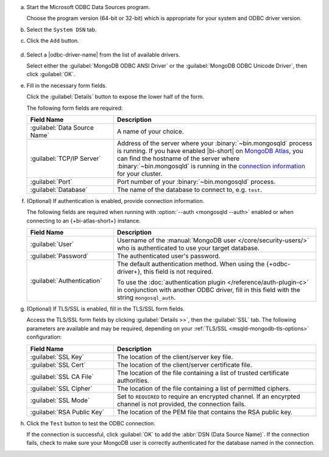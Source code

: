 a. Start the Microsoft ODBC Data Sources program.
   
   Choose the program version (64-bit or 32-bit) which is
   appropriate for your system and ODBC driver version.

#. Select the ``System DSN`` tab. 

#. Click the ``Add`` button. 

   .. figure:: /images/bi-connector/windows-odbc-administrator.png
      :alt: Screenshot of the Windows ODBC Administrator application
      :figwidth: 550px

#. Select a |odbc-driver-name| from the list of available drivers.
   
   Select either the :guilabel:`MongoDB ODBC ANSI Driver` or the
   :guilabel:`MongoDB ODBC Unicode Driver`, then click
   :guilabel:`OK`.

   .. include:: /includes/fact-ansi-unicode-driver.rst

#. Fill in the necessary form fields. 
   
   Click the :guilabel:`Details` button to expose the lower half of the form.

   The following form fields are required:

   .. list-table::
      :header-rows: 1
      :widths: 30 70

      * - Field Name
        - Description

      * - :guilabel:`Data Source Name`
        - A name of your choice.

      * - :guilabel:`TCP/IP Server`
        - Address of the server where your
          :binary:`~bin.mongosqld` process is running. If you have enabled
          |bi-short| on `MongoDB Atlas
          <https://www.mongodb.com/cloud/atlas>`_, you can find the
          hostname of the server where :binary:`~bin.mongosqld` is running
          in the `connection information
          <https://docs.atlas.mongodb.com/connect-to-cluster/#connect-to-your-cluster>`_
          for your cluster.

      * - :guilabel:`Port`
        - Port number of your :binary:`~bin.mongosqld`
          process.

      * - :guilabel:`Database`
        - The name of the database to connect to, e.g. ``test``.

#. (Optional) If authentication is enabled, provide connection information.

   The following fields are required when running with
   :option:`--auth <mongosqld --auth>` enabled or when connecting to an
   {+bi-atlas-short+} instance.
   
   .. list-table::
      :header-rows: 1
      :widths: 30 70

      * - Field Name
        - Description

      * - :guilabel:`User`
        - Username of the :manual:`MongoDB user </core/security-users/>`
          who is authenticated to use your target database.

          .. include:: /includes/auth-options.rst

          .. include:: /includes/auth-mechanisms-example.rst

      * - :guilabel:`Password`
        - The authenticated user's password.

          .. include:: /includes/fact-db-pwd-special-char.rst

      * - :guilabel:`Authentication`
        - The default authentication method. When using the
          {+odbc-driver+}, this field is not required.

          To use the :doc:`authentication plugin
          </reference/auth-plugin-c>` in conjunction with
          another ODBC driver, fill in this field with the
          string ``mongosql_auth``.

#. (Optional) If TLS/SSL is enabled, fill in the TLS/SSL form fields. 

   Access the TLS/SSL form fields by clicking :guilabel:`Details >>`,
   then the :guilabel:`SSL` tab. The following parameters are available
   and may be required, depending on your
   :ref:`TLS/SSL <msqld-mongodb-tls-options>` configuration:

   .. list-table::
      :header-rows: 1
      :widths: 30 70

      * - Field Name
        - Description

      * - :guilabel:`SSL Key`
        - The location of the client/server key file.

      * - :guilabel:`SSL Cert`
        - The location of the client/server certificate file.

      * - :guilabel:`SSL CA File`
        - The location of the file containing a list of trusted
          certificate authorities.

      * - :guilabel:`SSL Cipher`
        - The location of the file containing a list of permitted
          ciphers.

      * - :guilabel:`SSL Mode`
        - Set to ``REQUIRED`` to require an encrypted channel. If an
          encyrpted channel is not provided, the connection fails.

      * - :guilabel:`RSA Public Key`
        - The location of the PEM file that contains the RSA public key.

   .. include:: /includes/fact-ssl-atlas-bic.rst

#. Click the ``Test`` button to test the ODBC connection.
   
   If the connection is successful, click :guilabel:`OK` to add the
   :abbr:`DSN (Data Source Name)`. If the connection fails,
   check to make sure your MongoDB user is correctly authenticated for
   the database named in the connection.
